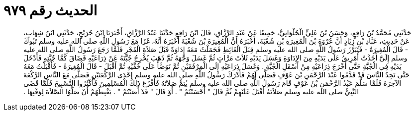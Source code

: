 
= الحديث رقم ٩٧٩

[quote.hadith]
حَدَّثَنِي مُحَمَّدُ بْنُ رَافِعٍ، وَحَسَنُ بْنُ عَلِيٍّ الْحُلْوَانِيُّ، جَمِيعًا عَنْ عَبْدِ الرَّزَّاقِ، قَالَ ابْنُ رَافِعٍ حَدَّثَنَا عَبْدُ الرَّزَّاقِ، أَخْبَرَنَا ابْنُ جُرَيْجٍ، حَدَّثَنِي ابْنُ شِهَابٍ، عَنْ حَدِيثِ، عَبَّادِ بْنِ زِيَادٍ أَنَّ عُرْوَةَ بْنَ الْمُغِيرَةِ بْنِ شُعْبَةَ، أَخْبَرَهُ أَنَّ الْمُغِيرَةَ بْنَ شُعْبَةَ أَخْبَرَهُ أَنَّهُ، غَزَا مَعَ رَسُولِ اللَّهِ صلى الله عليه وسلم تَبُوكَ - قَالَ الْمُغِيرَةُ - فَتَبَرَّزَ رَسُولُ اللَّهِ صلى الله عليه وسلم قِبَلَ الْغَائِطِ فَحَمَلْتُ مَعَهُ إِدَاوَةً قَبْلَ صَلاَةِ الْفَجْرِ فَلَمَّا رَجَعَ رَسُولُ اللَّهِ صلى الله عليه وسلم إِلَىَّ أَخَذْتُ أُهَرِيقُ عَلَى يَدَيْهِ مِنَ الإِدَاوَةِ وَغَسَلَ يَدَيْهِ ثَلاَثَ مَرَّاتٍ ثُمَّ غَسَلَ وَجْهَهُ ثُمَّ ذَهَبَ يُخْرِجُ جُبَّتَهُ عَنْ ذِرَاعَيْهِ فَضَاقَ كُمَّا جُبَّتِهِ فَأَدْخَلَ يَدَيْهِ فِي الْجُبَّةِ حَتَّى أَخْرَجَ ذِرَاعَيْهِ مِنْ أَسْفَلِ الْجُبَّةِ ‏.‏ وَغَسَلَ ذِرَاعَيْهِ إِلَى الْمِرْفَقَيْنِ ثُمَّ تَوَضَّأَ عَلَى خُفَّيْهِ ثُمَّ أَقْبَلَ - قَالَ الْمُغِيرَةُ - فَأَقْبَلْتُ مَعَهُ حَتَّى نَجِدُ النَّاسَ قَدْ قَدَّمُوا عَبْدَ الرَّحْمَنِ بْنَ عَوْفٍ فَصَلَّى لَهُمْ فَأَدْرَكَ رَسُولُ اللَّهِ صلى الله عليه وسلم إِحْدَى الرَّكْعَتَيْنِ فَصَلَّى مَعَ النَّاسِ الرَّكْعَةَ الآخِرَةَ فَلَمَّا سَلَّمَ عَبْدُ الرَّحْمَنِ بْنُ عَوْفٍ قَامَ رَسُولُ اللَّهِ صلى الله عليه وسلم يُتِمُّ صَلاَتَهُ فَأَفْزَعَ ذَلِكَ الْمُسْلِمِينَ فَأَكْثَرُوا التَّسْبِيحَ فَلَمَّا قَضَى النَّبِيُّ صلى الله عليه وسلم صَلاَتَهُ أَقْبَلَ عَلَيْهِمْ ثُمَّ قَالَ ‏"‏ أَحْسَنْتُمْ ‏"‏ ‏.‏ أَوْ قَالَ ‏"‏ قَدْ أَصَبْتُمْ ‏"‏ ‏.‏ يَغْبِطُهُمْ أَنْ صَلَّوُا الصَّلاَةَ لِوَقْتِهَا ‏.‏